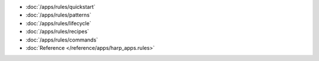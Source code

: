 * :doc:`/apps/rules/quickstart`
* :doc:`/apps/rules/patterns`
* :doc:`/apps/rules/lifecycle`
* :doc:`/apps/rules/recipes`
* :doc:`/apps/rules/commands`
* :doc:`Reference </reference/apps/harp_apps.rules>`
